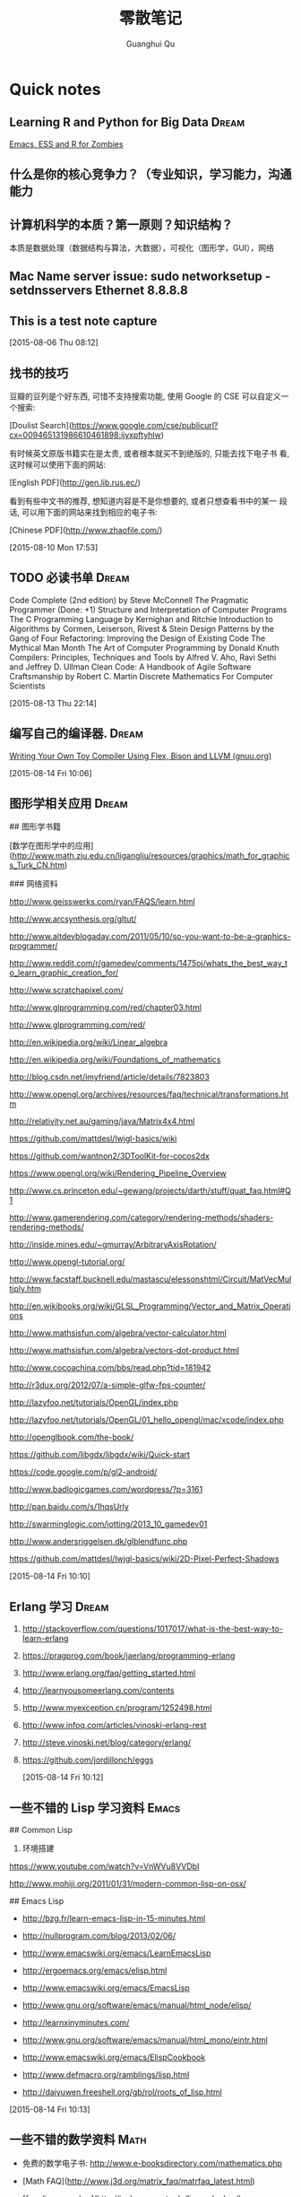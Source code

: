 #+TAGS: notes
#+AUTHOR: Guanghui Qu
#+STARTUP: overview, for taking some random notes
#+LATEX_HEADER: \usepackage{xltxtra}
#+LATEX_HEADER: \setmainfont{FangSong}
#+LATEX_HEADER: \usepackage{seqsplit}
#+TITLE: 零散笔记
#+OPTIONS: TeX:t LaTeX:t skip:nil d:nil tasks:nil pri:nil title:t
#+TAGS: { WORK(w) Emacs(e)  DREAM(d) OTHER(o)  PROJECT(p) MEETING(m)}


* Quick notes
**  Learning R and Python for Big Data                                :Dream:
[[http://blog.revolutionanalytics.com/2014/03/emacs-ess-and-r-for-zombies.html][Emacs, ESS and R for Zombies]]

** 什么是你的核心竞争力？（专业知识，学习能力，沟通能力

** 计算机科学的本质？第一原则？知识结构？
本质是数据处理（数据结构与算法，大数据），可视化（图形学，GUI），网络

** Mac Name server issue: sudo networksetup -setdnsservers Ethernet 8.8.8.8

** This is a test note capture
  
 [2015-08-06 Thu 08:12]

**  找书的技巧
豆瓣的豆列是个好东西, 可惜不支持搜索功能, 使用 Google 的 CSE 可以自定义一
个搜索:

[Doulist Search](https://www.google.com/cse/publicurl?cx=009465131986610461898:ijyxpftyhlw)


有时候英文原版书籍实在是太贵, 或者根本就买不到绝版的, 只能去找下电子书
看, 这时候可以使用下面的网站:

[English PDF](http://gen.lib.rus.ec/)


看到有些中文书的推荐, 想知道内容是不是你想要的, 或者只想查看书中的某一
段话, 可以用下面的网站来找到相应的电子书:

[Chinese PDF](http://www.zhaofile.com/)

  
 [2015-08-10 Mon 17:53]

** TODO 必读书单                                                     :Dream:

Code Complete (2nd edition) by Steve McConnell
The Pragmatic Programmer (Done: +1)
Structure and Interpretation of Computer Programs
The C Programming Language by Kernighan and Ritchie
Introduction to Algorithms by Cormen, Leiserson, Rivest & Stein
Design Patterns by the Gang of Four
Refactoring: Improving the Design of Existing Code
The Mythical Man Month
The Art of Computer Programming by Donald Knuth
Compilers: Principles, Techniques and Tools by Alfred V. Aho, Ravi Sethi and Jeffrey D. Ullman
Clean Code: A Handbook of Agile Software Craftsmanship by Robert C. Martin
Discrete Mathematics For Computer Scientists
  
 [2015-08-13 Thu 22:14]

** 编写自己的编译器.                                                 :Dream:
[[http://gnuu.org/2009/09/18/writing-your-own-toy-compiler/][Writing Your Own Toy Compiler Using Flex, Bison and LLVM (gnuu.org)]]

  
 [2015-08-14 Fri 10:06]

** 图形学相关应用                                                    :Dream:
## 图形学书籍

[数学在图形学中的应用](http://www.math.zju.edu.cn/ligangliu/resources/graphics/math_for_graphics_Turk_CN.htm)

### 网络资料

http://www.geisswerks.com/ryan/FAQS/learn.html

http://www.arcsynthesis.org/gltut/

http://www.altdevblogaday.com/2011/05/10/so-you-want-to-be-a-graphics-programmer/

http://www.reddit.com/r/gamedev/comments/1475oj/whats_the_best_way_to_learn_graphic_creation_for/

http://www.scratchapixel.com/

http://www.glprogramming.com/red/chapter03.html

http://www.glprogramming.com/red/

http://en.wikipedia.org/wiki/Linear_algebra

http://en.wikipedia.org/wiki/Foundations_of_mathematics

http://blog.csdn.net/imyfriend/article/details/7823803

http://www.opengl.org/archives/resources/faq/technical/transformations.htm

http://relativity.net.au/gaming/java/Matrix4x4.html

https://github.com/mattdesl/lwjgl-basics/wiki

https://github.com/wantnon2/3DToolKit-for-cocos2dx

https://www.opengl.org/wiki/Rendering_Pipeline_Overview

http://www.cs.princeton.edu/~gewang/projects/darth/stuff/quat_faq.html#Q1

http://www.gamerendering.com/category/rendering-methods/shaders-rendering-methods/

http://inside.mines.edu/~gmurray/ArbitraryAxisRotation/

http://www.opengl-tutorial.org/

http://www.facstaff.bucknell.edu/mastascu/elessonshtml/Circuit/MatVecMultiply.htm

http://en.wikibooks.org/wiki/GLSL_Programming/Vector_and_Matrix_Operations

http://www.mathsisfun.com/algebra/vector-calculator.html

http://www.mathsisfun.com/algebra/vectors-dot-product.html

http://www.cocoachina.com/bbs/read.php?tid=181942

http://r3dux.org/2012/07/a-simple-glfw-fps-counter/

http://lazyfoo.net/tutorials/OpenGL/index.php

http://lazyfoo.net/tutorials/OpenGL/01_hello_opengl/mac/xcode/index.php

http://openglbook.com/the-book/

https://github.com/libgdx/libgdx/wiki/Quick-start

https://code.google.com/p/gl2-android/

http://www.badlogicgames.com/wordpress/?p=3161

http://pan.baidu.com/s/1hqsUrly

http://swarminglogic.com/jotting/2013_10_gamedev01

http://www.andersriggelsen.dk/glblendfunc.php

https://github.com/mattdesl/lwjgl-basics/wiki/2D-Pixel-Perfect-Shadows

  
 [2015-08-14 Fri 10:10]

** Erlang 学习                                                       :Dream:
1. http://stackoverflow.com/questions/1017017/what-is-the-best-way-to-learn-erlang

2. https://pragprog.com/book/jaerlang/programming-erlang

3. http://www.erlang.org/faq/getting_started.html

4. http://learnyousomeerlang.com/contents

5. http://www.myexception.cn/program/1252498.html

6. http://www.infoq.com/articles/vinoski-erlang-rest

7. http://steve.vinoski.net/blog/category/erlang/

8. https://github.com/jordillonch/eggs
  
 [2015-08-14 Fri 10:12]

** 一些不错的 Lisp 学习资料                                            :Emacs:
## Common Lisp
1. 环境搭建
https://www.youtube.com/watch?v=VnWVu8VVDbI

http://www.mohiji.org/2011/01/31/modern-common-lisp-on-osx/

## Emacs Lisp
- http://bzg.fr/learn-emacs-lisp-in-15-minutes.html

- http://nullprogram.com/blog/2013/02/06/

- http://www.emacswiki.org/emacs/LearnEmacsLisp

- http://ergoemacs.org/emacs/elisp.html

- http://www.emacswiki.org/emacs/EmacsLisp

- http://www.gnu.org/software/emacs/manual/html_node/elisp/

- http://learnxinyminutes.com/

- http://www.gnu.org/software/emacs/manual/html_mono/eintr.html

- http://www.emacswiki.org/emacs/ElispCookbook


# 两篇 lisp 文章

- http://www.defmacro.org/ramblings/lisp.html

- http://daiyuwen.freeshell.org/gb/rol/roots_of_lisp.html

  
 [2015-08-14 Fri 10:13]

** 一些不错的数学资料                                                 :Math:
- 免费的数学电子书: http://www.e-booksdirectory.com/mathematics.php

- [Math FAQ](http://www.j3d.org/matrix_faq/matrfaq_latest.html)

- [free linear agebra](http://joshua.smcvt.edu/linearalgebra/)

- [Math for Game Developers](https://www.youtube.com/watch?v=Q9FZllr6-wY&list=PLW3Zl3wyJwWOpdhYedlD-yCB7WQoHf-My&index=9)


## 博客
- [线代启示录](http://ccjou.wordpress.com/)

## 博客里面显示数学符号

- http://rypress.com/tutorials/mathml/basic-algebra.html
- http://tobilehman.com/blog/2012/07/18/mathjax-for-octopress/

  
 [2015-08-14 Fri 10:13]

** 一些不错的 OpenGLES 学习资料                                     :OpenGLES:
http://www.jayway.com/2009/12/03/opengl-es-tutorial-for-android-part-i/

http://www.absoluteblogger.com/2013/04/best-books-to-learn-android-application-development.html

http://www.learnopengles.com/opengl-es-2-for-android-printed-in-full-color/

http://www.rbgrn.net/content/54-getting-started-android-game-development

http://stackoverflow.com/questions/9937783/android-game-development

http://chimera.labs.oreilly.com/books/1234000000802/index.html

http://www.codeavengers.com/javascript/1#1.4

http://www.ozone3d.net/tutorials/bump_mapping.php#tangent_space

http://www.idevgames.com/forums/thread-8833.html

http://software.intel.com/en-us/articles/dynamic-resolution-rendering-on-opengl-es-2

http://software.intel.com/en-us/articles/setting-up-native-opengl-es-on-android-platforms

http://cyrilmottier.com/2013/06/27/a-productive-android-development-environment/

http://www.cocos2d-iphone.org/forum/topic/33478

http://www.cocos2d-iphone.org/forum/topic/27856

https://www.udacity.com/course/cs255

http://education-portal.com/articles/8_Free_Game_Design_and_Development_Courses_and_Resources_Online.html

http://howtomakeitinamsterdam.wordpress.com/

http://caminardespierto.blogspot.com/2010/11/how-to-build-3d-multiplayer-game.html

https://github.com/gitlabhq/gitlabhq

http://www.opengl.org/wiki/Texture

http://www.alcove-games.com/opengl-es-2-tutorials/lightmap-shader-fire-effect-glsl/

https://www.shadertoy.com/view/Xdf3zl

http://www.opengl.org/wiki/Uniform_(GLSL)

http://gamedev.stackexchange.com/questions/29260/transform-matrix-multiplication-order

http://www.opengl-tutorial.org/beginners-tutorials/tutorial-3-matrices/

http://3dgep.com/?p=5303

http://bussystemanalysis.blogspot.com/2014/02/android-programming-and-opengl-es.html

http://http.developer.nvidia.com/CgTutorial/cg_tutorial_chapter01.html

http://glsl.heroku.com/

http://www.songho.ca/opengl/gl_transform.html

http://www.glprogramming.com/red/index.html

https://www.youtube.com/watch?v=-tonZsbHty8&index=26&list=PLRwVmtr-pp06qT6ckboaOhnm9FxmzHpbY

https://www.youtube.com/watch?v=kOAbQf1gqtc&list=PL4288D6E84B4D414D

http://www.realtimerendering.com/blog/

http://svenandersson.se/2014/realtime-rendering-blogs.html

http://www.p1xelcoder.com/links/#Blogs

http://molecularmusings.wordpress.com/2013/05/02/adventures-in-data-oriented-design-part-3a-ownership/

http://gamedevcoder.wordpress.com/

http://www.raywenderlich.com/49955/blender-tutorial-for-beginners-how-to-make-a-mushroom

http://www.raywenderlich.com/48293/how-to-export-blender-models-to-opengl-es-part-1

http://compohub.net/

http://www.newgrounds.com/art/browse/category/pixel-art

http://www.newgrounds.com/audio/listen/567996

http://opengles3.com/learn/shading-language/vertex-shaders/

https://docs.google.com/a/cocos2d-x.org/spreadsheet/pub?key=0Aijk_rdV3j9qdGw5TS1MYnFPaVZmM3R0N0ZVdFhxeWc&single=true&gid=0&output=html

https://bitbucket.org/alfonse/gltut/src/1d1479cc7027f1e32c5adff748f3b296f1931d84/Tut%2006%20Objects%20in%20Motion/Rotations.cpp?at=default

http://stackoverflow.com/questions/8482327/learning-opengles-2-0-on-ios

http://www.learnopengles.com/opengl-es-resources-and-best-practices/

http://gamedev.stackexchange.com/questions/32876/good-resources-for-learning-modern-opengl-3-0-or-later

http://www.davidbishop.org/oglmeta

http://en.wikibooks.org/wiki/OpenGL_Programming

http://littlecheesecake.me/blog/13804700/opengles-shader

http://www.learnopengles.com/android-lesson-one-getting-started/

http://openglinsights.com/

http://www.antigrain.com/doc/introduction/introduction.agdoc.html#toc0002

http://www.learnopengles.com/

http://blog.manbolo.com/2012/11/20/using-xcode-opengl-es-frame-capture

https://developer.apple.com/library/mac/recipes/xcode_help-debugger/articles/debugging_opengl_es_frame.html

http://blog.csdn.net/wu4long/article/details/6126408

http://www.cocos2d-iphone.org/forums/topic/ccsprite-with-video-trivial-extension/

http://blog.csdn.net/langresser_king/article/details/14516879

http://www.marctenbosch.com/npr_edges/

http://stackoverflow.com/questions/8999304/opengl-es-shader-to-outline-2d-images

http://www.cs.rpi.edu/~cutler/classes/advancedgraphics/S12/final_projects/hutchins_kim.pdf

http://3dgep.com/?p=1815

http://www.xojo3d.com/pro001.php

http://www.ogre3d.org/tikiwiki/Quaternion+and+Rotation+Primer

http://antongerdelan.net/opengl/index.html

http://tomdalling.com/blog/modern-opengl/04-cameras-vectors-and-input/

http://www.realtimerendering.com/blog/webgl-debugging-and-profiling-tools/

http://www.falstad.com/mathphysics.html

http://www.euclideanspace.com/maths/algebra/matrix/index.htm

http://games.greggman.com/game/category/webgl/page/2/

https://user.xmission.com/~nate/opengl.html

http://www.xiaohanyu.me/oh-my-emacs/modules/ome-javascript.html

http://open.gl/depthstencils

http://ogldev.atspace.co.uk/index.html

http://lazyfoo.net/tutorials/OpenGL/26_the_stencil_buffer/index.php

http://lazyfoo.net/articles/article10/index.php

http://blog.csdn.net/ryfdizuo/article/details/8701284

http://www.flipcode.com/archives/Object_Outlining.shtml

- http://code.csdn.net/news/2820766

- http://pixelshaders.com/examples/noise.html

- http://freespace.virgin.net/hugo.elias/models/m_perlin.htm

- http://www.shaderific.com/glsl-functions/

- http://pixelshaders.com/external.html

  
 [2015-08-14 Fri 10:14]

** 一些不错的 OpenGL 学习资料                                       :OpenGLES:
### 网站链接

- http://open.gl/

- http://opengl.zilongshanren.com

- http://blog.db-in.com/cameras-on-opengl-es-2-x/

- https://courses.edx.org/c4x/BerkeleyX/CS-184.1x/asset/links.html

- [Learning Modern OpenGL Programming](http://www.arcsynthesis.org/gltut/)


- [tomdalling's modern-opengl/](http://tomdalling.com/blog/category/modern-opengl/)

- [scratchapixel](http://www.scratchapixel.com/)

- [lazyfoo OpenGL](http://lazyfoo.net/tutorials/OpenGL/index.php)

- [antongerdelan opengl](http://antongerdelan.net/opengl/index.html)

- [ogldev](http://ogldev.atspace.co.uk/)

- [lighthouse3d](http://www.lighthouse3d.com/tutorials/)

- [songho](http://www.songho.ca/)

- [duriansoftware modern opengl](http://duriansoftware.com/joe/An-intro-to-modern-OpenGL.-Table-of-Contents.html)

  
 [2015-08-14 Fri 10:14]

** 一些不错的 Org-mode 学习资料                               :Emacs:Org:
http://forum.ubuntu.com.cn/viewtopic.php?t=395158

http://members.optusnet.com.au/~charles57/GTD/gtd_workflow.html

http://www.mastermindcn.com/2012/02/org_mode_quite_a_life/

http://blog.jr0cket.co.uk/2013/08/manage-dev-life-with-emacs-org-mode.html

http://bzg.fr/blogging-from-emacs.html

http://blog.jr0cket.co.uk/2013/10/create-cool-slides--Org-mode-Revealjs.html

http://blog.jr0cket.co.uk/2013/09/create-html5-presentations-emacs-revealjs.html

https://plus.google.com/102778904320752967064/posts

http://members.optusnet.com.au/~charles57/GTD/remember.html

http://kanedou.me/2010/10/note-with-orgmode/

http://blog.gabrielsaldana.org/quick-note-taking-with-emacs-and-org-capture/

http://orgmode.org/worg/org-gtd-etc.html

http://www.youtube.com/watch?v=nsGYet02bEk

http://emacser.com/org-mode.htm

http://www.youtube.com/watch?v=ht4JtEbFtFI&feature=c4-overview-vl&list=PL7E11B34616530F5E

http://orgmode.org/worg/org-tools/index.html

http://orgmode.org/worg/org-faq.html

http://orgmode.org/worg/

http://orgmode.org/worg/org-tutorials/

http://orgmode.org/worg/org-tutorials/orgtutorial_dto.html

http://www.chinaxing.org/linux/2013/03/30/emacs-org-misc.html

http://www.cnblogs.com/holbrook/archive/2012/04/12/2444992.html

http://newartisans.com/2007/08/using-org-mode-as-a-day-planner/

http://chaoslawful.info/archives/59

http://www.railsonmaui.com/blog/2013/04/27/octopress-setup-with-github-and-org-mode/

http://orgmode.org/

http://www.headhole.org/organisation/2012/08/22/org-mode-gtd-and-the-pomodoro-technique/

http://doc.norang.ca/org-mode.html

http://www.cnblogs.com/chenfanyu/category/442296.html

http://dayigu.github.io/WhyUseOrgModeToWriteBlog.html

http://doc.norang.ca/org-mode.org


http://everet.org/2012/12/screenshot-and-image-paste-in-emacs-when-writing-markdown.html


  
 [2015-08-14 Fri 10:15]

** 一些不错的 shell 学习资料                                           :shell:
1. Shell 编程指南

http://tldp.org/HOWTO/Bash-Prog-Intro-HOWTO.html#toc1

编译静态库
https://github.com/kivy/kivy-ios/blob/master/tools/environment.sh


[Advanced shell programming](http://www.tldp.org/LDP/abs/html/index.html)

[Learn shell the hard way](http://cli.learncodethehardway.org/book/ex1.html#faq)

[learn linux the hard way](http://nixsrv.com/llthw)

[http://www.catonmat.net/blog/bash-one-liners-explained-part-one/](http://www.catonmat.net/blog/bash-one-liners-explained-part-one/)

[Bash reference manual](http://www.gnu.org/software/bash/manual/bashref.html)

2. shell 神器： [percol](https://github.com/mooz/percol)

3. tmux, tig, oh-my-zsh 这些都是神器

[linux command line](http://linuxcommand.org/index.php)

## shell Tips
使用 Vim 编辑 CMakeLists.txt 的时候，如果要列出所有的源文件，可以这样：

`:r !find . -name *.cpp`

## 打包 tar.xz 文件

tar cfJ xxxx.tar.xz file-path

## shell 读取配置文件

http://devdragon.com/2012/09/reading-java-style-properties-files-in-bash-scripts/

http://www.unix.com/shell-programming-and-scripting/136213-reading-configuration-files-bash-best-way.html

## shelll 资源整理

1. IFS 

http://bash.cyberciti.biz/guide/$IFS

  
 [2015-08-14 Fri 10:16]

** 一些 sed 的资料                                                       :sed:
1.  http://robots.thoughtbot.com/sed-102-replace-in-place

2. http://www.grymoire.com/unix/sed.html

3. http://www.gentoo.org/doc/en/articles/l-sed1.xml


##删除文件里面的内容

- http://en.kioskea.net/faq/1451-sed-delete-one-or-more-lines-from-a-file

- http://stackoverflow.com/questions/8323287/how-can-i-use-sed-to-delete-2-lines-after-match-matches

  
 [2015-08-14 Fri 10:16]

** 一些 WebGL 的学习资料                                               :webgl:
http://learningwebgl.com/blog/

https://www.youtube.com/watch?v=me3BviH3nZc

http://www.khronos.org/webgl/

http://www.khronos.org/files/webgl/webgl-reference-card-1_0.pdf

http://nullprogram.com/blog/2013/06/10/

http://greggman.github.io/webgl-fundamentals/

http://games.greggman.com/game/webgl-fundamentals/

http://learningwebgl.com/blog/?page_id=1217

https://github.com/GoodBoyDigital/pixi.js

http://threejs.org/

http://www.goodboydigital.com/pixi-js-storm-webgl-demo/

http://solarlune-gameup.blogspot.com/search/label/OpenGL%20Tutorials

http://bjartr.blogspot.com/2009/10/webgl-webglu-demo-in-50-lines.html

https://www.khronos.org/registry/webgl/specs/1.0.2/

https://www.khronos.org/registry/webgl/specs/latest/2.0/

http://www.html5rocks.com/en/tutorials/webgl/webgl_fundamentals/

http://tutorialzine.com/2013/09/20-impressive-examples-for-learning-webgl-with-three-js/

http://webglfundamentals.org/

http://glmatrix.net/docs/2.2.0/symbols/mat4.html#.translate

https://developer.tizen.org/dev-guide/2.2.1/org.tizen.web.appprogramming/html/tutorials/suppl_tutorial/webgl_tutorial.htm

http://www.beginningwebgl.com/blog/2013-09-26/using-glmatrix-2-book-code#.U6jW6JSSz04

http://www.beginningwebgl.com/resources

https://github.com/gpjt/webgl-lessons

https://developer.mozilla.org/en-US/docs/Web/WebGL

http://blog.tojicode.com/2011/10/building-game-part-1-setup.html

http://www.paulirish.com/2011/requestanimationframe-for-smart-animating/

http://rodrigo-silveira.com/webgl-3d-demos/

  
 [2015-08-14 Fri 10:17]

** Vim 学习资料                                                         :vim:
## 网络资源

- http://stackoverflow.com/questions/3723493/latex-and-vim-usage

- http://macshuo.com/?p=535

- http://usevim.com/

- http://stackoverflow.com/questions/1218390/what-is-your-most-productive-shortcut-with-vim

- http://oli.me.uk/2013/06/29/equipping-vim-for-javascript/

- http://danielmiessler.com/study/vim/

- https://zschoche.org/debugging-in-vim/

- http://astonj.com/tech/learning-vim/

- http://jrmiii.com/attachments/Vim.pdf

- http://swaroopch.com/notes/vim_zh-cn-%E7%BC%96%E5%86%99%E8%84%9A%E6%9C%AC/

- http://vimregex.com/

- https://github.com/google/maktaba

- https://github.com/thoughtstream/Damian-Conway-s-Vim-Setup/blob/master/.vimrc

- http://showmedo.com/videotutorials/series?name=0oSagogCe

- http://www.oualline.com/vim-cook.html

- http://www.douban.com/note/145491549/

- https://www.artandlogic.com/blog/2013/06/vim-for-python-development/

- http://www.onitato.com/pep8-checking-in-vim.html

- http://blog.xeonxu.info/blog/2013/05/14/gao-liao-ge-ban-zi-dong-hua-de-vim/

- http://stackoverflow.com/questions/18693526/vim-completion-with-youcompleteme-on-windows

- http://pascalprecht.github.io/2014/03/18/why-i-use-vim/

- http://stevelosh.com/blog/2011/09/writing-vim-plugins/



## Vim 技巧

- 往文件里面的每一行后面插入一个新的空行

>  :%s/.*\n/\0\r/g

## 安装 Vim
1. 在 centos 6.4 上面安装 vim7.4

https://stavrovski.net/blog/how-to-build-and-install-vim-74-from-source-on-centos6rhel6

  
 [2015-08-14 Fri 10:17]

** 游戏算法                                                      :algorithm:
1. A*算法：

- http://www.policyalmanac.org/games/aStarTutorial.htm
- http://gamedevelopment.tutsplus.com/tutorials/speed-up-a-star-pathfinding-with-the-jump-point-search-algorithm--gamedev-5818

2. 行为树
http://web.archive.org/web/20140402204854/http://www.altdevblogaday.com/2011/02/24/introduction-to-behavior-trees/

3. planing Tree
http://alumni.media.mit.edu/~jorkin/goap.html

  
 [2015-08-14 Fri 10:18]

** 算法学习资料                                                  :algorithm:
http://ocw.mit.edu/courses/electrical-engineering-and-computer-science/6-837-computer-graphics-fall-2003/

http://ocw.mit.edu/courses/electrical-engineering-and-computer-science/6-046j-design-and-analysis-of-algorithms-spring-2012/


http://cstheory.stackexchange.com/questions/19759/core-algorithms-deployed/19773#19773


## 在线 OJ

- https://oj.leetcode.com/ (user: 0owen)

  
 [2015-08-14 Fri 10:18]

** 10 本最好的图形学书籍                                              :DREAM:
[[http://www.amazon.com/10-Best-Computer-Graphics-Books/lm/4WO0N1AG8AJN][Amazon.com: 10 Best 3D Computer Graphics Books]]
  
 [2015-08-14 Fri 10:19]

** 学习计算机网络知识                                                :DREAM:
### 网络资源：

http://www.haogongju.net/art/1290027

http://www.cppblog.com/API/archive/2012/08/07/186605.html

http://bbs.html5china.com/forum-32-1.html


### Books

- [学习网络编程的入门书推荐（知乎）](http://www.zhihu.com/question/19923329/answer/21548546?utm_source=weibo&utm_medium=weibo_share&utm_content=share_answer&utm_campaign=share_button)

- [enet](http://enet.bespin.org/Features.html)

- [libev](http://software.schmorp.de/pkg/libev.html)

  
 [2015-08-14 Fri 10:20]

**  [#A] Install Windows on Mac with a extern SSD driver.
1. hacking BootCamp: modify info.plist
  
 [2015-08-21 Fri 14:35]

** TODO [[http://www.chris-granger.com/2015/01/26/coding-is-not-the-new-literacy/][Chris Granger - Coding is not the new literacy]]
  
 [2015-09-07 Mon 13:15]

** 查看 Linux 某个进程是否运行                                       :Linux:
#+BEGIN_EXAMPLE
ps aux | grep ssserver
#+END_EXAMPLE
  
 [2015-09-11 Fri 15:11]

* Blog Ideas                                                          :BLOG:

** DONE 写一篇博客介绍的的 Mac 上面无鼠标工作流
CLOSED: [2015-09-03 Thu 14:12] SCHEDULED: <2015-08-30 Sun 23:00>
- State "DONE"       from "TODO"       [2015-09-03 Thu 14:12]
1. 介绍 Tmux + Zsh + Percol + vim + Alfred + ncdu

2. 介绍 keyboard maestro editor, whatpulse 和 Karabiner_AXNotifier
  
 [2015-08-18 Tue 13:45]

** DONE 写一篇博客介绍 Mac 使用 efi 安装双系统.
CLOSED: [2015-08-23 Sun 16:12] SCHEDULED: <2015-08-23 Sun 15:15>
- State "DONE"       from "STARTED"    [2015-08-23 Sun 16:12]
:LOGBOOK:  
CLOCK: [2015-08-23 Sun 15:16]--[2015-08-23 Sun 15:41] =>  0:25
:END:      
不过声音有问题啊...
[[http://jmeosbn.github.io/blog/windows-8.1-efi-install/][Windows 8.1 - EFI install - jmeosbn]]
如果你像我一样安装了第二块硬盘,那么,需要修改 boot camp/info.plist
需要修改两个地方.
  
 [2015-08-21 Fri 18:11]

** TODO Blog Idea: 三个 Git 小问题

1. 为何仓库里面添加一些大的二进制文件后，仓库大小增长得特别快。
2. 为何两个分支修改同一个文件的同一行代码，merge 的时候不会冲突。
3. 为何把两个针对同一文件同一修改的分支 rebase 后，有一个 commit 会优化掉。


  
 [2015-09-03 Thu 14:09]

